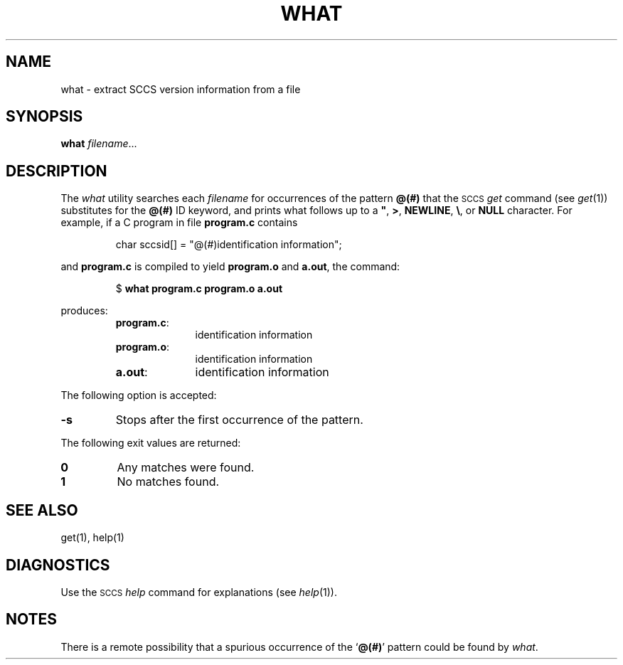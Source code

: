 .\"
.\" CDDL HEADER START
.\"
.\" The contents of this file are subject to the terms of the
.\" Common Development and Distribution License (the "License").  
.\" You may not use this file except in compliance with the License.
.\"
.\" You can obtain a copy of the license at usr/src/OPENSOLARIS.LICENSE
.\" or http://www.opensolaris.org/os/licensing.
.\" See the License for the specific language governing permissions
.\" and limitations under the License.
.\"
.\" When distributing Covered Code, include this CDDL HEADER in each
.\" file and include the License file at usr/src/OPENSOLARIS.LICENSE.
.\" If applicable, add the following below this CDDL HEADER, with the
.\" fields enclosed by brackets "[]" replaced with your own identifying
.\" information: Portions Copyright [yyyy] [name of copyright owner]
.\"
.\" CDDL HEADER END
.\" Copyright (c) 2002, Sun Microsystems, Inc. All Rights Reserved.
.\" Copyright 1989 AT&T
.\"
.\" Portions Copyright (c) 2007 Gunnar Ritter, Freiburg i. Br., Germany
.\"
.\" Sccsid @(#)what.1	1.5 (gritter) 2/3/07
.\"
.\" from OpenSolaris what 1 "30 Sep 2002" "SunOS 5.11" "User Commands"
.TH WHAT 1 "2/3/07" "Heirloom Toolchest" "User Commands"
.SH NAME
what \- extract SCCS version information from a file
.SH SYNOPSIS
\fBwhat\fR \fIfilename\fR...
.SH DESCRIPTION
.LP
The \fIwhat\fR utility searches each \fIfilename\fR for occurrences of the pattern \fB@(#)\fR that the \s-1SCCS\s+1 \fIget\fR command (see 
\fIget\fR(1)) substitutes for the \fB@(#)\fR ID keyword, and prints what follows up to a \fB"\fR, \fB>\fR, \fBNEWLINE\fR, \fB\e\fR, or \fBNULL\fR character.
For example, if a C program in file \fBprogram.c\fR contains
.sp
.RS
.nf
char sccsid[\|] = "\|@(#)identification information\|";
.fi
.RE
.sp
and \fBprogram.c\fR is compiled to yield \fBprogram.o\fR and \fBa.out\fR, the command:
.sp
.RS
.nf
$ \fBwhat program.c program.o a.out\fR
.fi
.RE
.sp
produces:
.RS
.TP 10
\fBprogram.c\fR:\fR
identification information
.TP
\fBprogram.o\fR:\fR
identification information
.TP
\fBa.out\fR:\fR
identification information
.RE
.PP
The following option is accepted:
.TP
\fB\-s\fR
Stops after the first occurrence of the pattern.
.PP
The following exit values are returned:
.TP
\fB0\fR \fR
Any matches were found.
.TP
\fB1\fR \fR
No matches found.
.SH SEE ALSO
get(1), 
help(1)
.SH DIAGNOSTICS
Use the \s-1SCCS\s+1 \fIhelp\fR command for explanations (see 
\fIhelp\fR(1)).
.SH NOTES
There is a remote possibility that a spurious occurrence of the `\fB@(#)\fR' pattern could be found by \fIwhat\fR.

